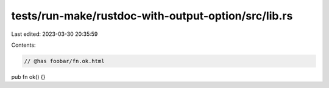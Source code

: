 tests/run-make/rustdoc-with-output-option/src/lib.rs
====================================================

Last edited: 2023-03-30 20:35:59

Contents:

.. code-block:: rs

    // @has foobar/fn.ok.html
pub fn ok() {}


